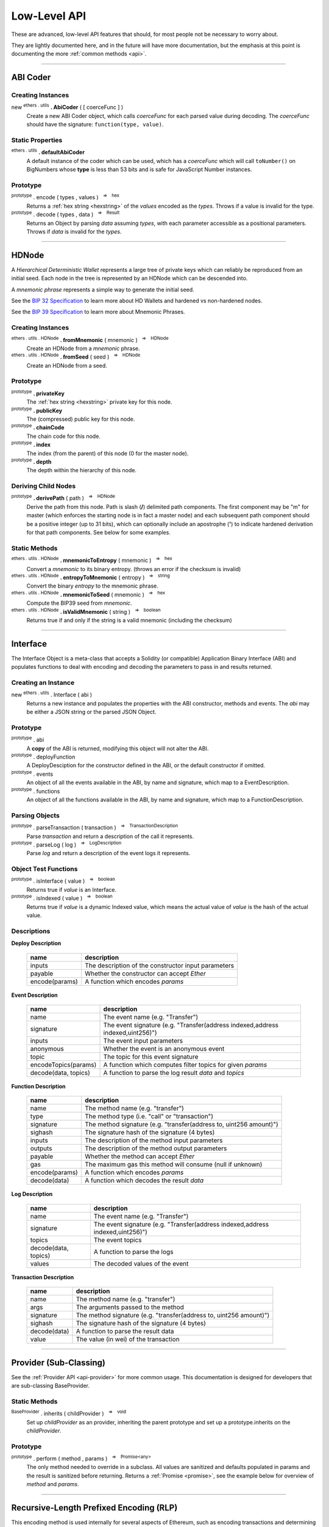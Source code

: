 .. |nbsp| unicode:: U+00A0 .. non-breaking space

Low-Level API
**************

These are advanced, low-level API features that should, for most people not be
necessary to worry about.

They are lightly documented here, and in the future will have more documentation,
but the emphasis at this point is documenting the more :ref:`common methods <api>`.

-----

ABI Coder
=========

Creating Instances
------------------

new :sup:`ethers . utils` **. AbiCoder** ( [ coerceFunc ] )
    Create a new ABI Coder object, which calls *coerceFunc* for each parsed value
    during decoding. The *coerceFunc* should have the signature: ``function(type, value)``.

Static Properties
-----------------

:sup:`ethers . utils` **. defaultAbiCoder**
    A default instance of the coder which can be used, which has a *coerceFunc*
    which will call ``toNumber()`` on BigNumbers whose **type** is less than
    53 bits and is safe for JavaScript Number instances.

Prototype
---------

:sup:`prototype` . encode ( types , values ) |nbsp| :sup:`=>` |nbsp| :sup:`hex`
    Returns a :ref:`hex string <hexstring>` of the *values* encoded as the *types*.
    Throws if a value is invalid for the type.

:sup:`prototype` . decode ( types , data ) |nbsp| :sup:`=>` |nbsp| :sup:`Result`
    Returns an Object by parsing *data* assuming *types*, with each parameter
    accessible as a positional parameters. Throws if *data* is invalid
    for the *types*.


-----

.. _api-hdnode:

HDNode
======

A *Hierarchical Deterministic Wallet* represents a large tree of private keys
which can reliably be reproduced from an initial seed. Each node in the tree
is represented by an HDNode which can be descended into.

A *mnemonic phrase* represents a simple way to generate the initial seed.

See the `BIP 32 Specification`_ to learn more about HD Wallets and hardened vs
non-hardened nodes.

See the `BIP 39 Specification`_ to learn more about Mnemonic Phrases.

Creating Instances
------------------

:sup:`ethers . utils . HDNode` **. fromMnemonic** ( mnemonic ) |nbsp| :sup:`=>` |nbsp| :sup:`HDNode`
    Create an HDNode from a *mnemonic* phrase.

:sup:`ethers . utils . HDNode` **. fromSeed** ( seed ) |nbsp| :sup:`=>` |nbsp| :sup:`HDNode`
    Create an HDNode from a seed.


Prototype
---------

:sup:`prototype` **. privateKey**
    The :ref:`hex string <hexstring>` private key for this node.

:sup:`prototype` **. publicKey**
    The (compressed) public key for this node.

:sup:`prototype` **. chainCode**
    The chain code for this node.

:sup:`prototype` **. index**
    The index (from the parent) of this node (0 for the master node).

:sup:`prototype` **. depth**
    The depth within the hierarchy of this node.


Deriving Child Nodes
--------------------

:sup:`prototype` **. derivePath** ( path ) |nbsp| :sup:`=>` |nbsp| :sup:`HDNode`
    Derive the path from this node. Path is slash (**/**) delimited path components.
    The first component may be "m" for master (which enforces the starting node is
    in fact a master node) and each subsequent path component should be a positive
    integer (up to 31 bits), which can optionally include an apostrophe (**'**) to
    indicate hardened derivation for that path components. See below for some examples.


Static Methods
--------------

:sup:`ethers . utils . HDNode` **. mnemonicToEntropy** ( mnemonic ) |nbsp| :sup:`=>` |nbsp| :sup:`hex`
    Convert a *mnemonic* to its binary entropy. (throws an error if the checksum
    is invalid)

:sup:`ethers . utils . HDNode` **. entropyToMnemonic** ( entropy ) |nbsp| :sup:`=>` |nbsp| :sup:`string`
    Convert the binary *entropy* to the mnemonic phrase.

:sup:`ethers . utils . HDNode` **. mnemonicToSeed** ( mnemonic ) |nbsp| :sup:`=>` |nbsp| :sup:`hex`
    Compute the BIP39 seed from *mnemonic*.

:sup:`ethers . utils . HDNode` **. isValidMnemonic** ( string ) |nbsp| :sup:`=>` |nbsp| :sup:`boolean`
    Returns true if and only if the string is a valid mnemonic (including
    the checksum)

.. code-block:: javascript
    :caption: *HDNode derivation*

    let HDNode = require('ethers').utils.HDNode;

    let mnemonic = "radar blur cabbage chef fix engine embark joy scheme fiction master release";

    let masterNode = HDNode.fromMnemonic(mnemonic);

    let standardEthereum = masterNode.derivePath("m/44'/60'/0'/0/0");

-----

.. _api-interface:

Interface
=========

The Interface Object is a meta-class that accepts a Solidity (or compatible)
Application Binary Interface (ABI) and populates functions to deal with encoding
and decoding the parameters to pass in and results returned.

Creating an Instance
--------------------

new :sup:`ethers . utils` . Interface ( abi )
    Returns a new instance and populates the properties with the ABI constructor,
    methods and events. The *abi* may be either a JSON string or the parsed JSON
    Object.


Prototype
---------

:sup:`prototype` . abi
    A **copy** of the ABI is returned, modifying this object will not alter the ABI.

:sup:`prototype` . deployFunction
    A DeployDesciption for the constructor defined in the ABI, or the default constructor
    if omitted.

:sup:`prototype` . events
    An object of all the events available in the ABI, by name and signature, which map
    to a EventDescription.

:sup:`prototype` . functions
    An object of all the functions available in the ABI, by name and signature, which map
    to a FunctionDescription.


Parsing Objects
---------------

:sup:`prototype` . parseTransaction ( transaction ) |nbsp| :sup:`=>` |nbsp| :sup:`TransactionDescription`
    Parse *transaction* and return a description of the call it represents.

:sup:`prototype` . parseLog ( log ) |nbsp| :sup:`=>` |nbsp| :sup:`LogDescription`
    Parse *log* and return a description of the event logs it represents.


Object Test Functions
---------------------

:sup:`prototype` . isInterface ( value ) |nbsp| :sup:`=>` |nbsp| :sup:`boolean`
    Returns true if *value* is an Interface.

:sup:`prototype` . isIndexed ( value ) |nbsp| :sup:`=>` |nbsp| :sup:`boolean`
    Returns true if *value* is a dynamic Indexed value, which means the actual
    value of *value* is the hash of the actual value.


Descriptions
------------

**Deploy Description**

    ============================== ======================================
    name                           description
    ============================== ======================================
    inputs                         The description of the constructor input parameters
    payable                        Whether the constructor can accept *Ether*
    encode(params)                 A function which encodes *params*
    ============================== ======================================

**Event Description**

    ============================== ======================================
    name                           description
    ============================== ======================================
    name                           The event name (e.g. "Transfer")
    signature                      The event signature (e.g. "Transfer(address indexed,address indexed,uint256)")
    inputs                         The event input parameters
    anonymous                      Whether the event is an anonymous event
    topic                          The topic for this event signature
    encodeTopics(params)           A function which computes filter topics for given *params*
    decode(data, topics)           A function to parse the log result *data* and *topics*
    ============================== ======================================

**Function Description**

    ============================== ======================================
    name                           description
    ============================== ======================================
    name                           The method name (e.g. "transfer")
    type                           The method type (i.e. "call" or "transaction")
    signature                      The method signature (e.g. "transfer(address to, uint256 amount)")
    sighash                        The signature hash of the signature (4 bytes)
    inputs                         The description of the method input parameters
    outputs                        The description of the method output parameters
    payable                        Whether the method can accept *Ether*
    gas                            The maximum gas this method will consume (null if unknown)
    encode(params)                 A function which encodes *params*
    decode(data)                   A function which decodes the result *data*
    ============================== ======================================

**Log Description**

    ============================== ======================================
    name                           description
    ============================== ======================================
    name                           The event name (e.g. "Transfer")
    signature                      The event signature (e.g. "Transfer(address indexed,address indexed,uint256)")
    topics                         The event topics
    decode(data, topics)           A function to parse the logs
    values                         The decoded values of the event
    ============================== ======================================

**Transaction Description**

    ============================== ======================================
    name                           description
    ============================== ======================================
    name                           The method name (e.g. "transfer")
    args                           The arguments passed to the method
    signature                      The method signature (e.g. "transfer(address to, uint256 amount)")
    sighash                        The signature hash of the signature (4 bytes)
    decode(data)                   A function to parse the result data
    value                          The value (in wei) of the transaction
    ============================== ======================================

-----

Provider (Sub-Classing)
=======================

See the :ref:`Provider API <api-provider>` for more common usage. This documentation
is designed for developers that are sub-classing BaseProvider.

Static Methods
--------------

:sup:`BaseProvider` . inherits ( childProvider ) |nbsp| :sup:`=>` |nbsp| :sup:`void`
    Set up *childProvider* as an provider, inheriting the parent prototype and
    set up a prototype.inherits on the *childProvider*.

Prototype
---------

:sup:`prototype` . perform ( method , params ) |nbsp| :sup:`=>` |nbsp| :sup:`Promise<any>`
    The only method needed to override in a subclass. All values are sanitized
    and defaults populated in params and the result is sanitized before returning.
    Returns a :ref:`Promise <promise>`, see the example below for overview of
    *method* and *params*.

.. code-block:: javascript
    :caption: *BaseProvider Sub-Class Stub*

    const ethers = require('ethers');

    // The new provider Object
    function DemoProvider(something) {

        let network = getNetworkSomehow()

        // The super must be called with either a Network or a Promise
        // that resolves to a Network
        ethers.providers.BaseProvider.call(this, network);

        ethers.utils.defineReadOnly(this, 'somethingElse', somethingElse);
    }

    // Inherit the Provider
    ethers.providers.BaseProvider.inherits(DemoProvider);

    // Override perform
    DemoProvider.prototype.perform = function(method, params) {
        switch (method) {
            case 'getBlockNumber':
                // Params:
                // { }

            case 'getGasPrice':
                // Params:
                // { }

            case 'getBalance':
                // Params:
                // {
                //     address: address,
                //     blockTag: blockTag
                // }

            case 'getTransactionCount':
                // Params:
                // {
                //     address: address,
                //     blockTag: blockTag
                // }

            case 'getCode':
                // Params:
                // {
                //     address: address,
                //     blockTag: blockTag
                // }

            case 'getStorageAt':
                // Params:
                // {
                //     address: address,
                //     position: hexString,
                //     blockTag: blockTag
                // }

            case 'sendTransaction':
                // Params:
                // {
                //     signedTransaction: hexString
                // }

            case 'getBlock':
                // Params:
                // Exactly one of the following will be specified, the other will be absent
                // {
                //     blockHash: blockHash,
                //     blockTag: blockTag
                // }

            case 'getTransaction':
                // Params:
                // {
                //     transactionHash: hexString
                // }

            case 'getTransactionReceipt':
                // Params:
                // {
                //     transactionHash: hexString
                // }

            case 'call':
                // Params:
                // {
                //     transaction: See Transaction Requests (on Providers API)
                // }

            case 'estimateGas':
                // Params:
                // {
                //     transaction: See Transaction Requests (on Providers API)
                // }

            case 'getLogs':
                // Params:
                // {
                //    address: address,
                //    fromBlock: blockTag,
                //    toBlock: blockTag,
                //    topics: array (possibly nested) of topics
                // }

            default:
                break;
        }

        return Promise.reject(new Error('not implemented - ' + method));
    };

-----

Recursive-Length Prefixed Encoding (RLP)
========================================

This encoding method is used internally for several aspects of Ethereum, such as
encoding transactions and determining contract addresses. For most developers this
should not be necessary to use.

RLP can encode nested arrays, with data as :ref:`hex strings <hexstring>` and Uint8Array (or other non-Array
:ref:`arrayish <arrayish>` objects). A decoded object will always have data represented as :ref:`hex strings <hexstring>` and
Arrays.

See: https://github.com/ethereum/wiki/wiki/RLP

Static Methods
--------------

:sup:`ethers . utils . RLP` . encode( object ) |nbsp| :sup:`=>` |nbsp| :sup:`hex`
    Encodes an object as an RLP :ref:`hex string <hexstring>`. (throws an Error if the object contains
    invalid items)

:sup:`ethers . utils . RLP` . decode( hexStringOrArrayish ) |nbsp| :sup:`=>` |nbsp| :sup:`any`
    Decode *hexStringOrArrayish* into the encoded object. (throws an Error if
    invalid RLP-coded data)

.. code-block:: javascript
    :caption: *RLP coder*

    let object = [ ["0x42"], "0x1234", [ [], [] ] ];

    let encoded = ethers.utils.RLP.encode(object);
    console.log(encoded);
    // 0xc8c142821234c2c0c0

    let decoded = ethers.utils.RLP.decode(encoded);
    console.log(decoded);
    // [ [ '0x42' ], '0x1234', [ [], [] ] ]

-----

Signing Key
===========

The SigningKey interface provides an abstraction around the
*secp256k1 elliptic curve cryptography* library, which signs digests,
computes public keys from private keys and performs *ecrecover* which
computes a public key from a digest and a signature.


Creating Instances
------------------

new :sup:`ethers . utils` . SigningKey ( privateKey )
    Create a new SigningKey and compute the corresponding public key and address.
    A private key may be a any :ref:`hex string <hexstring>` or an
    :ref:`Arrayish <arrayish>` representing 32 bytes.


Prototype
---------

:sup:`prototype` . address
    The Ethereum checksum address for this key pair.

:sup:`prototype` . privateKey
    The private key for the key pair.

:sup:`prototype` . publicKey
    The uncompressed public key for the key pair.


Cryptographic Operations
------------------------

:sup:`prototype` . signDigest ( messageDigest ) |nbsp| :sup:`=>` |nbsp| :sup:`hex`
    The :ref:`flat-format Signature <signature>` for the digests, signed
    by this key pair.

:sup:`prototype` . computeSharedSecret ( publicOrPrivateKey ) |nbsp| :sup:`=>` |nbsp| :sup:`hex`
    Compute the ECDH shared secret from this keys private key and the
    *publicOrPrivateKey*. In is generally considered good practice to
    further hash this value before using it as a key.


.. code-block:: javascript
    :caption: *Signing Key*

    const ethers = require('ethers');

    let privateKey = '0x0123456789012345678901234567890123456789012345678901234567890123';
    let signingKey = new ethers.utils.SigningKey(privateKey);

    console.log('Address: ' + signingKey.address);
    // "Address: 0x14791697260E4c9A71f18484C9f997B308e59325"

    let message = "Hello World";
    let messageBytes = ethers.utils.toUtf8Bytes(message);
    let messageDigest = ethers.utils.keccak256(messageBytes);

    console.log("Digest: " + messageDigest);
    // "Digest: 0x592fa743889fc7f92ac2a37bb1f5ba1daf2a5c84741ca0e0061d243a2e6707ba"

    let signature = signingKey.signDigest(messageDigest);

    console.log(signature);
    // {
    //    recoveryParam: 0,
    //    r: "0x79f56f3422dc67f57b2aeeb0b20295a99ec90420b203177f83d419c98beda7fe",
    //    s: "0x1a9d05433883bdc7e6d882740f4ea7921ef458a61b2cfe6197c2bb1bc47236fd"
    // }

    let recovered = ethers.utils.recoverAddress(messageDigest, signature);

    console.log("Recovered: " + recovered);
    // "Recovered: 0x14791697260E4c9A71f18484C9f997B308e59325"

    let publicKey = signingKey.publicKey;

    console.log('Public Key: ' + publicKey);
    // "Public Key: 0x026655feed4d214c261e0a6b554395596f1f1476a77d999560e5a8df9b8a1a3515"

    let compressedPublicKey = ethers.utlis.computePublicKey(publicKey, true);
    let uncompressedPublicKey = ethers.utils.computePublicKey(publicKey, false);

    console.log(compressedPublicKey);
    // "0x026655feed4d214c261e0a6b554395596f1f1476a77d999560e5a8df9b8a1a3515"

    console.log(uncompressedPublicKey);
    // "0x046655feed4d214c261e0a6b554395596f1f1476a77d999560e5a8df9b8a1a35" +
    //   "15217e88dd05e938efdd71b2cce322bf01da96cd42087b236e8f5043157a9c068e"

    let address = ethers.utils.computeAddress(publicKey);

    console.log('Address: ' + address);
    // "Address: 0x14791697260E4c9A71f18484C9f997B308e59325"


-----

.. _BIP 32 Specification: https://github.com/bitcoin/bips/blob/master/bip-0032.mediawiki
.. _BIP 39 Specification: https://github.com/bitcoin/bips/blob/master/bip-0039.mediawiki

.. EOF
